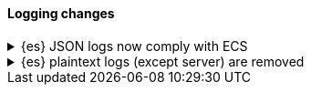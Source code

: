 [discrete]
[[breaking_80_logging_changes]]
==== Logging changes

//NOTE: The notable-breaking-changes tagged regions are re-used in the
//Installation and Upgrade Guide

//tag::notable-breaking-changes[]
.{es} JSON logs now comply with ECS
[%collapsible]
====
*Details* +
{es}'s {ref}/logging.html[JSON logs] now comply with the
{ecs-ref}/index.html[Elastic Common Schema (ECS)]. This includes several notable
changes:

// * Notable change
// * Other notable change

Previously, {es}'s JSON logs used a custom schema.

*Impact* +
If your application parses {es}'s JSON logs, update it to support the new ECS
format.
====


.{es} plaintext logs (except server) are removed
[%collapsible]
====
*Details* +
{es} no longer emits plaintext search slow logs, indexing slow logs and deprecation logs.
All of these are available in JSON format.

Server logs are available in both JSON and plaintext format.

*Impact* +
If your application parses {es}'s plaintext logs, update it to support the new ECS
JSON logs.
====

// end::notable-breaking-changes[]
